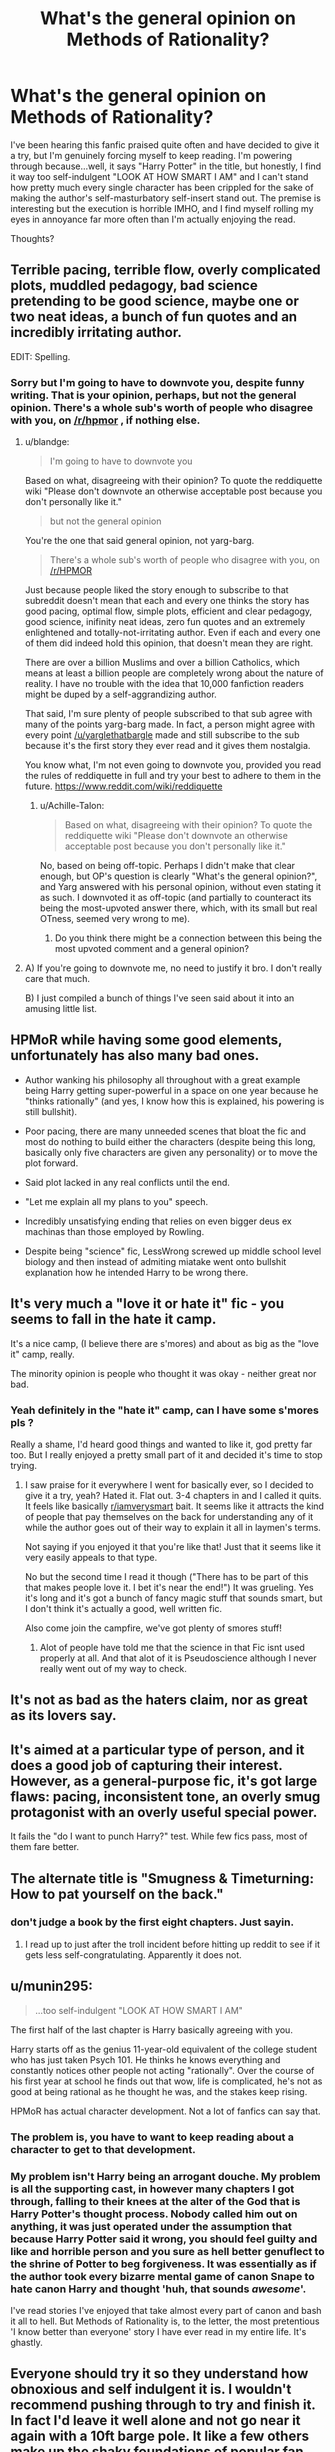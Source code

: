 #+TITLE: What's the general opinion on Methods of Rationality?

* What's the general opinion on Methods of Rationality?
:PROPERTIES:
:Author: dilqncho
:Score: 17
:DateUnix: 1521590345.0
:DateShort: 2018-Mar-21
:END:
I've been hearing this fanfic praised quite often and have decided to give it a try, but I'm genuinely forcing myself to keep reading. I'm powering through because...well, it says "Harry Potter" in the title, but honestly, I find it way too self-indulgent "LOOK AT HOW SMART I AM" and I can't stand how pretty much every single character has been crippled for the sake of making the author's self-masturbatory self-insert stand out. The premise is interesting but the execution is horrible IMHO, and I find myself rolling my eyes in annoyance far more often than I'm actually enjoying the read.

Thoughts?


** Terrible pacing, terrible flow, overly complicated plots, muddled pedagogy, bad science pretending to be good science, maybe one or two neat ideas, a bunch of fun quotes and an incredibly irritating author.

EDIT: Spelling.
:PROPERTIES:
:Author: yarglethatblargle
:Score: 53
:DateUnix: 1521600725.0
:DateShort: 2018-Mar-21
:END:

*** Sorry but I'm going to have to downvote you, despite funny writing. That is your opinion, perhaps, but not the general opinion. There's a whole sub's worth of people who disagree with you, on [[/r/hpmor]] , if nothing else.
:PROPERTIES:
:Author: Achille-Talon
:Score: -13
:DateUnix: 1521644756.0
:DateShort: 2018-Mar-21
:END:

**** u/blandge:
#+begin_quote
  I'm going to have to downvote you
#+end_quote

Based on what, disagreeing with their opinion? To quote the reddiquette wiki "Please don't downvote an otherwise acceptable post because you don't personally like it."

#+begin_quote
  but not the general opinion
#+end_quote

You're the one that said general opinion, not yarg-barg.

#+begin_quote
  There's a whole sub's worth of people who disagree with you, on [[/r/HPMOR]]
#+end_quote

Just because people liked the story enough to subscribe to that subreddit doesn't mean that each and every one thinks the story has good pacing, optimal flow, simple plots, efficient and clear pedagogy, good science, inifinity neat ideas, zero fun quotes and an extremely enlightened and totally-not-irritating author. Even if each and every one of them did indeed hold this opinion, that doesn't mean they are right.

There are over a billion Muslims and over a billion Catholics, which means at least a billion people are completely wrong about the nature of reality. I have no trouble with the idea that 10,000 fanfiction readers might be duped by a self-aggrandizing author.

That said, I'm sure plenty of people subscribed to that sub agree with many of the points yarg-barg made. In fact, a person might agree with every point [[/u/yarglethatbargle]] made and still subscribe to the sub because it's the first story they ever read and it gives them nostalgia.

You know what, I'm not even going to downvote you, provided you read the rules of reddiquette in full and try your best to adhere to them in the future. [[https://www.reddit.com/wiki/reddiquette]]
:PROPERTIES:
:Author: blandge
:Score: 13
:DateUnix: 1521646287.0
:DateShort: 2018-Mar-21
:END:

***** u/Achille-Talon:
#+begin_quote
  Based on what, disagreeing with their opinion? To quote the reddiquette wiki "Please don't downvote an otherwise acceptable post because you don't personally like it."
#+end_quote

No, based on being off-topic. Perhaps I didn't make that clear enough, but OP's question is clearly "What's the general opinion?", and Yarg answered with his personal opinion, without even stating it as such. I downvoted it as off-topic (and partially to counteract its being the most-upvoted answer there, which, with its small but real OTness, seemed very wrong to me).
:PROPERTIES:
:Author: Achille-Talon
:Score: -1
:DateUnix: 1521647873.0
:DateShort: 2018-Mar-21
:END:

****** Do you think there might be a connection between this being the most upvoted comment and a general opinion?
:PROPERTIES:
:Author: blandge
:Score: 11
:DateUnix: 1521661395.0
:DateShort: 2018-Mar-21
:END:


**** A) If you're going to downvote me, no need to justify it bro. I don't really care that much.

B) I just compiled a bunch of things I've seen said about it into an amusing little list.
:PROPERTIES:
:Author: yarglethatblargle
:Score: 6
:DateUnix: 1521658320.0
:DateShort: 2018-Mar-21
:END:


** HPMoR while having some good elements, unfortunately has also many bad ones.

- Author wanking his philosophy all throughout with a great example being Harry getting super-powerful in a space on one year because he "thinks rationally" (and yes, I know how this is explained, his powering is still bullshit).

- Poor pacing, there are many unneeded scenes that bloat the fic and most do nothing to build either the characters (despite being this long, basically only five characters are given any personality) or to move the plot forward.

- Said plot lacked in any real conflicts until the end.

- "Let me explain all my plans to you" speech.

- Incredibly unsatisfying ending that relies on even bigger deus ex machinas than those employed by Rowling.

- Despite being "science" fic, LessWrong screwed up middle school level biology and then instead of admiting miatake went onto bullshit explanation how he intended Harry to be wrong there.
:PROPERTIES:
:Author: Satanniel
:Score: 19
:DateUnix: 1521620627.0
:DateShort: 2018-Mar-21
:END:


** It's very much a "love it or hate it" fic - you seems to fall in the hate it camp.

It's a nice camp, (I believe there are s'mores) and about as big as the "love it" camp, really.

The minority opinion is people who thought it was okay - neither great nor bad.
:PROPERTIES:
:Author: jmartkdr
:Score: 25
:DateUnix: 1521591647.0
:DateShort: 2018-Mar-21
:END:

*** Yeah definitely in the "hate it" camp, can I have some s'mores pls ?

Really a shame, I'd heard good things and wanted to like it, god pretty far too. But I really enjoyed a pretty small part of it and decided it's time to stop trying.
:PROPERTIES:
:Author: dilqncho
:Score: 6
:DateUnix: 1521592867.0
:DateShort: 2018-Mar-21
:END:

**** I saw praise for it everywhere I went for basically ever, so I decided to give it a try, yeah? Hated it. Flat out. 3-4 chapters in and I called it quits. It feels like basically [[/r/iamverysmart][r/iamverysmart]] bait. It seems like it attracts the kind of people that pay themselves on the back for understanding any of it while the author goes out of their way to explain it all in laymen's terms.

Not saying if you enjoyed it that you're like that! Just that it seems like it very easily appeals to that type.

No but the second time I read it though ("There has to be part of this that makes people love it. I bet it's near the end!") It was grueling. Yes it's long and it's got a bunch of fancy magic stuff that sounds smart, but I don't think it's actually a good, well written fic.

Also come join the campfire, we've got plenty of smores stuff!
:PROPERTIES:
:Author: coffeeSquiddo
:Score: 10
:DateUnix: 1521642691.0
:DateShort: 2018-Mar-21
:END:

***** Alot of people have told me that the science in that Fic isnt used properly at all. And that alot of it is Pseudoscience although I never really went out of my way to check.
:PROPERTIES:
:Author: Swuuzy
:Score: 4
:DateUnix: 1521667876.0
:DateShort: 2018-Mar-22
:END:


** It's not as bad as the haters claim, nor as great as its lovers say.
:PROPERTIES:
:Author: will1707
:Score: 25
:DateUnix: 1521596645.0
:DateShort: 2018-Mar-21
:END:


** It's aimed at a particular type of person, and it does a good job of capturing their interest. However, as a general-purpose fic, it's got large flaws: pacing, inconsistent tone, an overly smug protagonist with an overly useful special power.

It fails the "do I want to punch Harry?" test. While few fics pass, most of them fare better.
:PROPERTIES:
:Score: 5
:DateUnix: 1521613242.0
:DateShort: 2018-Mar-21
:END:


** The alternate title is "Smugness & Timeturning: How to pat yourself on the back."
:PROPERTIES:
:Author: ForumWarrior
:Score: 15
:DateUnix: 1521600622.0
:DateShort: 2018-Mar-21
:END:

*** don't judge a book by the first eight chapters. Just sayin.
:PROPERTIES:
:Author: PixelKind
:Score: -1
:DateUnix: 1521602605.0
:DateShort: 2018-Mar-21
:END:

**** I read up to just after the troll incident before hitting up reddit to see if it gets less self-congratulating. Apparently it does not.
:PROPERTIES:
:Author: ForumWarrior
:Score: 10
:DateUnix: 1521602813.0
:DateShort: 2018-Mar-21
:END:


** u/munin295:
#+begin_quote
  ...too self-indulgent "LOOK AT HOW SMART I AM"
#+end_quote

The first half of the last chapter is Harry basically agreeing with you.

Harry starts off as the genius 11-year-old equivalent of the college student who has just taken Psych 101. He thinks he knows everything and constantly notices other people not acting "rationally". Over the course of his first year at school he finds out that wow, life is complicated, he's not as good at being rational as he thought he was, and the stakes keep rising.

HPMoR has actual character development. Not a lot of fanfics can say that.
:PROPERTIES:
:Author: munin295
:Score: 32
:DateUnix: 1521593776.0
:DateShort: 2018-Mar-21
:END:

*** The problem is, you have to want to keep reading about a character to get to that development.
:PROPERTIES:
:Author: FloreatCastellum
:Score: 25
:DateUnix: 1521628575.0
:DateShort: 2018-Mar-21
:END:


*** My problem isn't Harry being an arrogant douche. My problem is all the supporting cast, in however many chapters I got through, falling to their knees at the alter of the God that is Harry Potter's thought process. Nobody called him out on anything, it was just operated under the assumption that because Harry Potter said it wrong, you should feel guilty and like and horrible person and you sure as hell better genuflect to the shrine of Potter to beg forgiveness. It was essentially as if the author took every bizarre mental game of canon Snape to hate canon Harry and thought 'huh, that sounds /awesome/'.

I've read stories I've enjoyed that take almost every part of canon and bash it all to hell. But Methods of Rationality is, to the letter, the most pretentious 'I know better than everyone' story I have ever read in my entire life. It's ghastly.
:PROPERTIES:
:Author: heff17
:Score: 13
:DateUnix: 1521644717.0
:DateShort: 2018-Mar-21
:END:


** Everyone should try it so they understand how obnoxious and self indulgent it is. I wouldn't recommend pushing through to try and finish it. In fact I'd leave it well alone and not go near it again with a 10ft barge pole. It like a few others make up the shaky foundations of popular fan fiction but like all foundations it really should be buried underneath far more likeable stuff. It creates a bunch of tropes and awful ideas and reading it gives you a slice of HP fanfic history but other than that it has little to no merit.
:PROPERTIES:
:Author: herO_wraith
:Score: 27
:DateUnix: 1521592567.0
:DateShort: 2018-Mar-21
:END:

*** u/ILoveToph4Eva:
#+begin_quote
  little to no merit
#+end_quote

I would disagree. You may not enjoy it, but a surprisingly large number of people do. To me at least that says there is a fair deal to enjoy. It's very divisive though.
:PROPERTIES:
:Author: ILoveToph4Eva
:Score: 10
:DateUnix: 1521640056.0
:DateShort: 2018-Mar-21
:END:


*** Oh come on.

Yes, it's polarizing. Yes, some people hate it, and they're free to do so. Yes, Harry is an obnoxious prick (he is also supposed to be).

It also filled a niche nobody knew existed, has dozens of [[http://tvtropes.org/pmwiki/pmwiki.php/FanWorks/HarryPotterAndTheMethodsOfRationality][fanfanfics]], essentially spawned an entire [[https://www.reddit.com/r/rational/][genre]] of fiction, and is one of the most popular fanfics in history.

#+begin_quote
  little to no merit
#+end_quote

is completely unwarranted, and you just end up coming off as a bit of a snob.
:PROPERTIES:
:Score: 9
:DateUnix: 1521602832.0
:DateShort: 2018-Mar-21
:END:

**** It did not spawn "an entire genre of fiction", that's absolutely ridiculous. "Rational fiction" has existed as long as stories have existed.
:PROPERTIES:
:Author: Brandperic
:Score: 17
:DateUnix: 1521637671.0
:DateShort: 2018-Mar-21
:END:


** It's the kind of fic that seems amazing if you've read less than ten fics, but once you've been reading fanfics for more than a couple of weeks you realize that it's actually quite bad.

Also, 600k words for a year 1 fic is ridiculous.
:PROPERTIES:
:Author: Lord_Anarchy
:Score: 18
:DateUnix: 1521611685.0
:DateShort: 2018-Mar-21
:END:

*** I would have definitely loved this when I first started to read fanfiction but now i can make it past the second chapter.
:PROPERTIES:
:Author: Swuuzy
:Score: 2
:DateUnix: 1521668101.0
:DateShort: 2018-Mar-22
:END:

**** It was one of the first fics I ever read. And the whole time I was on the fence. Didn't like it, didn't hate it. But I know I could never go back and re read it.
:PROPERTIES:
:Author: IamPenguin4
:Score: 1
:DateUnix: 1521768316.0
:DateShort: 2018-Mar-23
:END:


** I have some fond nostalgia for it since it is the first fanfiction I ever read. I haven't tried reading it in nearly four years though. When I first read it I thought it was hilarious and amazing. Now, after having read a lot more fanfiction, I don't think I would enjoy it quite like I used to.

As another commenter in here said, it isn't as good as its supporters think and isn't as bad as its detractors claim. People in this sub tend to think poorly of it and people in [[/r/hpmor][r/hpmor]] tend to think the opposite.
:PROPERTIES:
:Score: 4
:DateUnix: 1521641453.0
:DateShort: 2018-Mar-21
:END:


** I liked it.

General opinion? You either like it or hate it. It's fairly evenly split down the middle.
:PROPERTIES:
:Author: FerusGrim
:Score: 4
:DateUnix: 1521645489.0
:DateShort: 2018-Mar-21
:END:


** I personally liked it myself - Harry's arrogance /is/ in fact, his major flaw in the story. It starts out like a smart!Harry who thinks he can do anything fic, but the universe /does/ tend to smack him in the face with the whole 'you thought you were smart but you're wrong'-on-a-stick after a bit.

His arrogance /is/ his fatal flaw. Understand that this is not the author wanking off about how smart he is. It's the /character/ wanking off about how smart he is, and then having the realization that /he is not the smartest person or even anything other than vaguely advanced/ after he gets hecking /played like a fiddle/ - all /because of his arrogance/.
:PROPERTIES:
:Author: PixelKind
:Score: 14
:DateUnix: 1521602479.0
:DateShort: 2018-Mar-21
:END:


** I loved it when I first read it. I still really like it.

There is a warning at the beginning that says "If you don't like it in a few chapters, quit.", and I think it's a fair warning.

The first few chapters are a lot less coherent than later chapters, and are all about a genius-boy learning surface facts about magic. It grates. Waiting 50 chapters to find out what assumptions proved wrong or right or necessary to the story is a lot to ask for only a little payoff. Plus some threads are dropped completely.

The middle arcs are a combination of filler, in which it takes 20 chapters for Harry to learn an insignificant lesson, or neck-breaking romps through impossible danger, in which it takes 12 chapters for Harry to completely master some artifact or magical ability.

Still, the middle parts had fun romps and did a good job of portraying "look how much fun magic could be!"

Also, the story spawned Significant Digits, which I think is even better. It builds the world from hints in HPMOR, has compelling baddies, and though only a few fight scenes, they are well described.
:PROPERTIES:
:Author: dratnon
:Score: 3
:DateUnix: 1521657634.0
:DateShort: 2018-Mar-21
:END:


** I can't stand it, it feels like some turbo autist withouth self-awareness wrote it.
:PROPERTIES:
:Author: Anmothra
:Score: 8
:DateUnix: 1521594060.0
:DateShort: 2018-Mar-21
:END:


** The fic belongs in [[/r/iamverysmart/]]
:PROPERTIES:
:Author: Lakas1236547
:Score: 2
:DateUnix: 1521670713.0
:DateShort: 2018-Mar-22
:END:


** It would have been much better if Harry were summoned to the ground by his swarming groupies at mach 7 early on and died an early death.

It would have been a perfect metaphor for the story and the meta-story surrounding the author and his shameless antics.
:PROPERTIES:
:Author: __Pers
:Score: 4
:DateUnix: 1521604014.0
:DateShort: 2018-Mar-21
:END:


** I disagree with you. The premise is terrible, but the execution is excellent.
:PROPERTIES:
:Author: OilOnCanvasFF
:Score: 4
:DateUnix: 1521592201.0
:DateShort: 2018-Mar-21
:END:

*** So a complete 180. Interesting.

What do you find excellent about the execution? Honestly curious, because I legitimately can't imagine finding the pages of unnecessarily lengthy and convoluted descriptions of simple concepts excellent. To me, it just comes off as "hey look how much I can say about this! ". And not even getting into how the author's self-admitted self- insert completely unrealistically bends adults with decades/ centuries of life experience to his will by basically throwing big words at them. Not to mention how everyone except said self- insert has been extremely dumbed down to allow that.

I'm not really arguing with you, you like it and that's fine. Just listing my thoughts and looking for another perspective.
:PROPERTIES:
:Author: dilqncho
:Score: 5
:DateUnix: 1521592715.0
:DateShort: 2018-Mar-21
:END:

**** Not [[/u/OilOnCanvasFF][u/OilOnCanvasFF]], but here's how I got past the smarmy smugness:

- accept the wish fulfillment so that I can enjoy the creative and crazy stuff it allows
- knowingly uses tropes that make me chuckle e.g. media references
- narration is entertaining, there's jokes at "Harry's" expense (e.g. Time Turner and McGonagall)
- /spoiler ahead/: as another commenter mentioned, all the smugness in the beginning is contrasted later on by him rapidly getting in over his head.

It did drag on at times, but was overall more entertaining than not, and some scenes really touching.
:PROPERTIES:
:Score: 6
:DateUnix: 1521598291.0
:DateShort: 2018-Mar-21
:END:

***** u/sarded:
#+begin_quote
  knowingly uses tropes that make me chuckle e.g. media references
#+end_quote

Why does a bad writing technique make you chuckle? It's the equivalent of bad Family Guy humour. "I get that reference, therefore it is funny."
:PROPERTIES:
:Author: sarded
:Score: 1
:DateUnix: 1521627794.0
:DateShort: 2018-Mar-21
:END:

****** Unfortunately humor doesn't always make sense. I actually avoid discussing comedies all too much simply because of how subjective I've found humor to be.

For example, there's that one really popular Crack fic (and speaking of which, I dislike almost all crackfics because I don't generally find them funny) about Harry and Sirius dimension hopping or something?

Well, despite it's popularity I couldn't care less for it. I just don't find it funny. Doesn't mean others don't.
:PROPERTIES:
:Author: ILoveToph4Eva
:Score: 5
:DateUnix: 1521640339.0
:DateShort: 2018-Mar-21
:END:


**** Yes the premise always made clear it would be a self-insert wank. That's why it is terrible. However, the way he went about that is interesting. The sheer creativity of some parts amazes me to this day. The guild battles, Azkabans quest, the final showdown against Voldemort in front of the mirror. All of these are brilliant, creative scenarios that have yet to be replicated in other fics. And Harry being the terrible character that he was allowed that to happen. I understand why it is the most popular fanfic in the fandom, as people love to feel smart by reading what they consider to be smart, but for me the creativity of this fic is what sells it to me. If Harry were a dumb boy (and probably a better character) but the author still managed to create such a story I'd still love it.

Also, the author is not a bad writer. Most of the characters that were not Harry had great characterization and voice. The pace was okay, and the plot made sense. He just HAD to write Harry like that, which I can forgive in the grand scheme of things.
:PROPERTIES:
:Author: OilOnCanvasFF
:Score: 12
:DateUnix: 1521596551.0
:DateShort: 2018-Mar-21
:END:


** One of my favourite fics when it comes to comedy, just don't read it for anything else. I don't mean this in a so bad it's good way either, I genuinely enjoyed the humour.
:PROPERTIES:
:Author: Murky_Red
:Score: 2
:DateUnix: 1521605197.0
:DateShort: 2018-Mar-21
:END:


** The hating of HpMor is way too large in this group.

Honestly i think that is an awesome fic and i could inf none of the problems that others did. Also Harry is that way for a purpose.

The author is a Proffessor maybe? And most of the times he uses the chapters as lectures. .

I think that's why people hate it. Less Wrong's (the author) Harry tends to divert and soliloque , explaining about logic fallacies and biases, applying them to the wizarding world and using real examples from Science.

The fic should be read in that mindset and he explains /that/ thoroughly in his notes. Ffs the first author note explains that the whole fic is one big exam that the readers should try to reveal.

Also he raises many problems with the JKR Plot that in retrospect are way too obvious and improves in other. Maybe that's another reason for all the hate
:PROPERTIES:
:Author: Lgamezp
:Score: 1
:DateUnix: 1537128982.0
:DateShort: 2018-Sep-17
:END:

